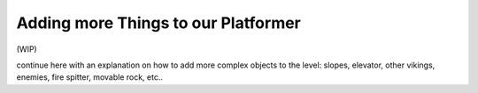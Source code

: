 Adding more Things to our Platformer
====================================

(WIP)

continue here with an explanation on how to add more complex objects to the level: slopes, elevator, other vikings, enemies, fire spitter, movable rock,
etc..
